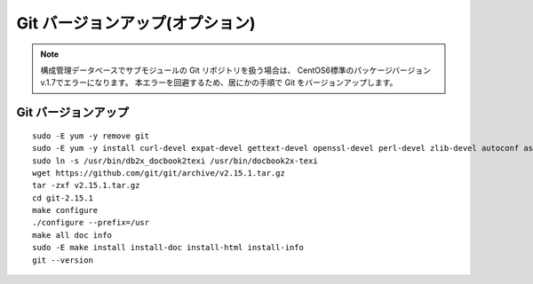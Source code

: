 Git バージョンアップ(オプション)
================================

.. note::

   構成管理データベースでサブモジュールの Git リポジトリを扱う場合は、
   CentOS6標準のパッケージバージョン v.1.7でエラーになります。
   本エラーを回避するため、居にかの手順で Git をバージョンアップします。


Git バージョンアップ
--------------------

::

   sudo -E yum -y remove git
   sudo -E yum -y install curl-devel expat-devel gettext-devel openssl-devel perl-devel zlib-devel autoconf asciidoc xmlto docbook2X make gcc
   sudo ln -s /usr/bin/db2x_docbook2texi /usr/bin/docbook2x-texi
   wget https://github.com/git/git/archive/v2.15.1.tar.gz
   tar -zxf v2.15.1.tar.gz
   cd git-2.15.1
   make configure
   ./configure --prefix=/usr
   make all doc info
   sudo -E make install install-doc install-html install-info
   git --version

